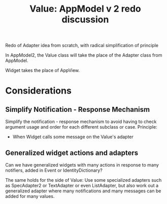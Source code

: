 #+TITLE: Value: AppModel v 2 redo discussion
#+OPTIONS: ^:nil, toc:nil

Redo of Adapter idea from scratch, with radical simplification of principle 

In AppModel2, the Value class will take the place of the Adapter class from AppModel. 

Widget takes the place of AppView.

* Considerations

** Simplify Notification - Response Mechanism

Simplify the notification - response mechanism to avoid having to check argument usage and order for each different subclass or case. Principle: 

- When Widget calls some message on the Value's adapter 

** Generalized widget actions and adapters

Can we have generalized widgets with many actions in response to many notifiers, added
in Event or IdentityDictionary? 

The same holds for the side of Value: Use some specialized adapters such as SpecAdapter2 or 
TextAdapter or even ListAdapter, but also work out a generalized adapter where many notifications and many messages can be added for many values. 
